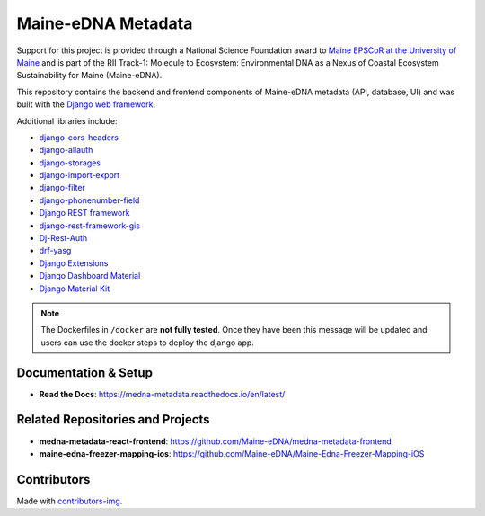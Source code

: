 ===================
Maine-eDNA Metadata
===================
.. image:: https://readthedocs.org/projects/medna-metadata/badge/?version=latest
  :target: https://medna-metadata.readthedocs.io/en/latest/?badge=latest
  :alt: Documentation Status

Support for this project is provided through a National Science Foundation award to `Maine EPSCoR at the University of
Maine <https://umaine.edu/edna/>`__ and is part of the RII Track-1: Molecule to Ecosystem: Environmental DNA as a Nexus
of Coastal Ecosystem Sustainability for Maine (Maine-eDNA).

This repository contains the backend and frontend components of Maine-eDNA metadata (API, database, UI) and was built
with the `Django web framework <https://www.djangoproject.com/>`__.

Additional libraries include:

- `django-cors-headers <https://github.com/adamchainz/django-cors-headers>`__
- `django-allauth <https://github.com/pennersr/django-allauth>`__
- `django-storages <https://github.com/jschneier/django-storages>`__
- `django-import-export <https://github.com/django-import-export/django-import-export>`__
- `django-filter <https://github.com/carltongibson/django-filter>`__
- `django-phonenumber-field <https://github.com/stefanfoulis/django-phonenumber-field>`__
- `Django REST framework <https://github.com/encode/django-rest-framework>`__
- `django-rest-framework-gis <https://github.com/openwisp/django-rest-framework-gis>`__
- `Dj-Rest-Auth <https://github.com/iMerica/dj-rest-auth>`__
- `drf-yasg <https://github.com/axnsan12/drf-yasg>`__
- `Django Extensions <https://github.com/django-extensions/django-extensions>`__
- `Django Dashboard Material <https://github.com/app-generator/django-material-dashboard>`__
- `Django Material Kit <https://github.com/app-generator/django-material-kit>`__


.. note::
    The Dockerfiles in ``/docker`` are **not fully tested**. Once they have been this message will be updated and users
    can use the docker steps to deploy the django app.

Documentation & Setup
---------------------

- **Read the Docs**: https://medna-metadata.readthedocs.io/en/latest/

Related Repositories and Projects
---------------------------------

- **medna-metadata-react-frontend**: https://github.com/Maine-eDNA/medna-metadata-frontend
- **maine-edna-freezer-mapping-ios**: https://github.com/Maine-eDNA/Maine-Edna-Freezer-Mapping-iOS


Contributors
------------
.. image:: https://contrib.rocks/image?repo=Maine-eDNA/medna-metadata
   :target: https://github.com/Maine-eDNA/medna-metadata/graphs/contributors
   :alt: Repository Contributors

Made with `contributors-img <https://contrib.rocks>`__.

